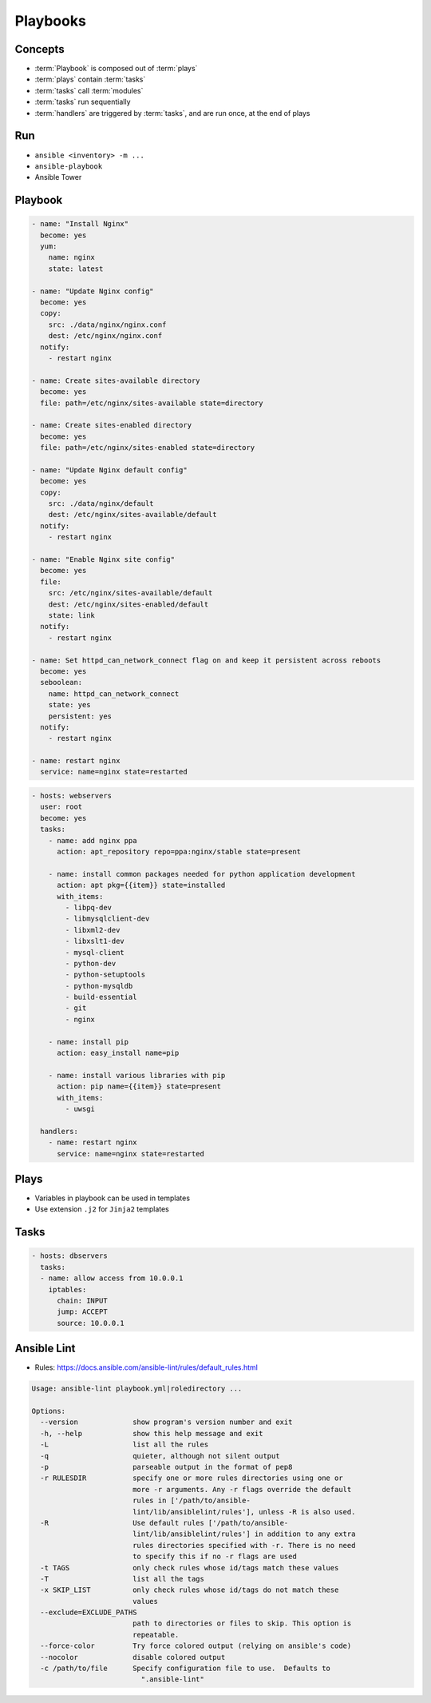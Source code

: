 *********
Playbooks
*********


Concepts
========
* :term:`Playbook` is composed out of :term:`plays`
* :term:`plays` contain :term:`tasks`
* :term:`tasks` call :term:`modules`
* :term:`tasks` run sequentially
* :term:`handlers` are triggered by :term:`tasks`, and are run once, at the end of plays

Run
===
* ``ansible <inventory> -m ...``
* ``ansible-playbook``
* Ansible Tower



Playbook
========
.. code-block:: yaml

    - name: "Install Nginx"
      become: yes
      yum:
        name: nginx
        state: latest

    - name: "Update Nginx config"
      become: yes
      copy:
        src: ./data/nginx/nginx.conf
        dest: /etc/nginx/nginx.conf
      notify:
        - restart nginx

    - name: Create sites-available directory
      become: yes
      file: path=/etc/nginx/sites-available state=directory

    - name: Create sites-enabled directory
      become: yes
      file: path=/etc/nginx/sites-enabled state=directory

    - name: "Update Nginx default config"
      become: yes
      copy:
        src: ./data/nginx/default
        dest: /etc/nginx/sites-available/default
      notify:
        - restart nginx

    - name: "Enable Nginx site config"
      become: yes
      file:
        src: /etc/nginx/sites-available/default
        dest: /etc/nginx/sites-enabled/default
        state: link
      notify:
        - restart nginx

    - name: Set httpd_can_network_connect flag on and keep it persistent across reboots
      become: yes
      seboolean:
        name: httpd_can_network_connect
        state: yes
        persistent: yes
      notify:
        - restart nginx

    - name: restart nginx
      service: name=nginx state=restarted

.. code-block:: yaml

    - hosts: webservers
      user: root
      become: yes
      tasks:
        - name: add nginx ppa
          action: apt_repository repo=ppa:nginx/stable state=present

        - name: install common packages needed for python application development
          action: apt pkg={{item}} state=installed
          with_items:
            - libpq-dev
            - libmysqlclient-dev
            - libxml2-dev
            - libxslt1-dev
            - mysql-client
            - python-dev
            - python-setuptools
            - python-mysqldb
            - build-essential
            - git
            - nginx

        - name: install pip
          action: easy_install name=pip

        - name: install various libraries with pip
          action: pip name={{item}} state=present
          with_items:
            - uwsgi

      handlers:
        - name: restart nginx
          service: name=nginx state=restarted

Plays
=====
* Variables in playbook can be used in templates
* Use extension ``.j2`` for ``Jinja2`` templates

.. code-block:: yaml
    :caption: Example Playbook: 1 play, 3 tasks, 1 handler

    - name: install and start apache
      hosts: web
      remote_user: myuser
      become_method: sudo
      become_user: root
      vars:
        http_port: 80
        max_clients: 200

      tasks:
      - name: install httpd
        apt: name=apache2 state=latest
      - name: write apache config file
        template: src=srv/httpd.j2 dest=/etc/httpd.conf
      - name: start httpd
        service: name=httpd state=running

      handlers:
      - name: restart http
        service: name=httpd state=restarted

Tasks
=====
.. code-block:: yaml

    - hosts: dbservers
      tasks:
      - name: allow access from 10.0.0.1
        iptables:
          chain: INPUT
          jump: ACCEPT
          source: 10.0.0.1


Ansible Lint
============
* Rules: https://docs.ansible.com/ansible-lint/rules/default_rules.html

.. code-block:: console
    :caption: Installation

    $ pip3 install ansible-lint

.. code-block:: console
    :caption: Usage

    $ ansible-lint .

.. code-block:: console

    Usage: ansible-lint playbook.yml|roledirectory ...

    Options:
      --version             show program's version number and exit
      -h, --help            show this help message and exit
      -L                    list all the rules
      -q                    quieter, although not silent output
      -p                    parseable output in the format of pep8
      -r RULESDIR           specify one or more rules directories using one or
                            more -r arguments. Any -r flags override the default
                            rules in ['/path/to/ansible-
                            lint/lib/ansiblelint/rules'], unless -R is also used.
      -R                    Use default rules ['/path/to/ansible-
                            lint/lib/ansiblelint/rules'] in addition to any extra
                            rules directories specified with -r. There is no need
                            to specify this if no -r flags are used
      -t TAGS               only check rules whose id/tags match these values
      -T                    list all the tags
      -x SKIP_LIST          only check rules whose id/tags do not match these
                            values
      --exclude=EXCLUDE_PATHS
                            path to directories or files to skip. This option is
                            repeatable.
      --force-color         Try force colored output (relying on ansible's code)
      --nocolor             disable colored output
      -c /path/to/file      Specify configuration file to use.  Defaults to
                              ".ansible-lint"

.. code-block:: yaml
    :caption: Configuration file ``.ansible-lint``

    exclude_paths:
      - ./my/excluded/directory/
      - ./my/other/excluded/directory/
      - ./last/excluded/directory/
    parseable: true
    quiet: true
    rulesdir:
      - ./rule/directory/
    skip_list:
      - skip_this_tag
      - and_this_one_too
      - skip_this_id
      - '401'
    tags:
      - run_this_tag
    use_default_rules: true
    verbosity: 1
